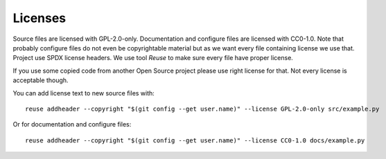 .. SPDX-FileCopyrightText: 2022 Kari Argillander
..
.. SPDX-License-Identifier: CC0-1.0

========
Licenses
========

Source files are licensed with GPL-2.0-only. Documentation and configure files
are licensed with CC0-1.0. Note that probably configure files do not even be
copyrightable material but as we want every file containing license we use that.
Project use SPDX license headers. We use tool *Reuse* to make sure every file
have proper license.

If you use some copied code from another Open Source project please use right
license for that. Not every license is acceptable though.

You can add license text to new source files with::

   reuse addheader --copyright "$(git config --get user.name)" --license GPL-2.0-only src/example.py

Or for documentation and configure files::

   reuse addheader --copyright "$(git config --get user.name)" --license CC0-1.0 docs/example.py
